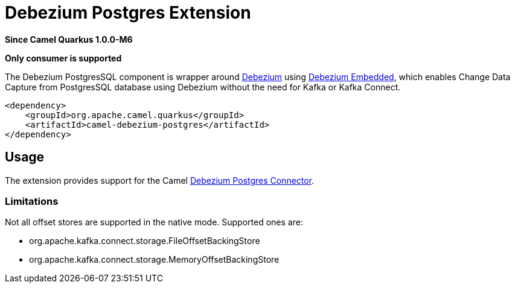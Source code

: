 [[debezium-postgres]]
= Debezium Postgres Extension

*Since Camel Quarkus 1.0.0-M6*

*Only consumer is supported*

The Debezium PostgresSQL component is wrapper around https://debezium.io/[Debezium] using
https://debezium.io/documentation/reference/0.9/operations/embedded.html[Debezium Embedded], which enables Change Data
Capture from PostgresSQL database using Debezium without the need for Kafka or Kafka Connect.

[source,xml]
------------------------------------------------------------
<dependency>
    <groupId>org.apache.camel.quarkus</groupId>
    <artifactId>camel-debezium-postgres</artifactId>
</dependency>
------------------------------------------------------------

== Usage

The extension provides support for the Camel https://camel.apache.org/components/latest/debezium-postgres-component.html[Debezium Postgres Connector].

=== Limitations

Not all offset stores are supported in the native mode. Supported ones are:

* org.apache.kafka.connect.storage.FileOffsetBackingStore
* org.apache.kafka.connect.storage.MemoryOffsetBackingStore


